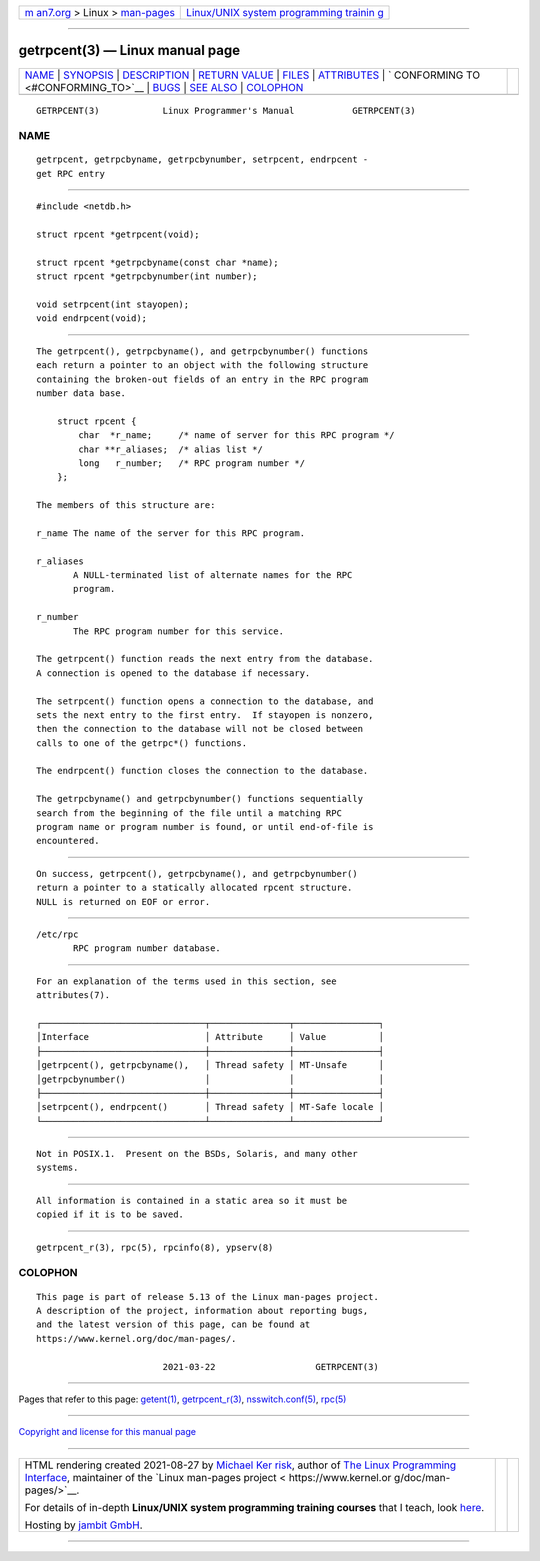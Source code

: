 .. container:: page-top

.. container:: nav-bar

   +----------------------------------+----------------------------------+
   | `m                               | `Linux/UNIX system programming   |
   | an7.org <../../../index.html>`__ | trainin                          |
   | > Linux >                        | g <http://man7.org/training/>`__ |
   | `man-pages <../index.html>`__    |                                  |
   +----------------------------------+----------------------------------+

--------------

getrpcent(3) — Linux manual page
================================

+-----------------------------------+-----------------------------------+
| `NAME <#NAME>`__ \|               |                                   |
| `SYNOPSIS <#SYNOPSIS>`__ \|       |                                   |
| `DESCRIPTION <#DESCRIPTION>`__ \| |                                   |
| `RETURN VALUE <#RETURN_VALUE>`__  |                                   |
| \| `FILES <#FILES>`__ \|          |                                   |
| `ATTRIBUTES <#ATTRIBUTES>`__ \|   |                                   |
| `                                 |                                   |
| CONFORMING TO <#CONFORMING_TO>`__ |                                   |
| \| `BUGS <#BUGS>`__ \|            |                                   |
| `SEE ALSO <#SEE_ALSO>`__ \|       |                                   |
| `COLOPHON <#COLOPHON>`__          |                                   |
+-----------------------------------+-----------------------------------+
| .. container:: man-search-box     |                                   |
+-----------------------------------+-----------------------------------+

::

   GETRPCENT(3)            Linux Programmer's Manual           GETRPCENT(3)

NAME
-------------------------------------------------

::

          getrpcent, getrpcbyname, getrpcbynumber, setrpcent, endrpcent -
          get RPC entry


---------------------------------------------------------

::

          #include <netdb.h>

          struct rpcent *getrpcent(void);

          struct rpcent *getrpcbyname(const char *name);
          struct rpcent *getrpcbynumber(int number);

          void setrpcent(int stayopen);
          void endrpcent(void);


---------------------------------------------------------------

::

          The getrpcent(), getrpcbyname(), and getrpcbynumber() functions
          each return a pointer to an object with the following structure
          containing the broken-out fields of an entry in the RPC program
          number data base.

              struct rpcent {
                  char  *r_name;     /* name of server for this RPC program */
                  char **r_aliases;  /* alias list */
                  long   r_number;   /* RPC program number */
              };

          The members of this structure are:

          r_name The name of the server for this RPC program.

          r_aliases
                 A NULL-terminated list of alternate names for the RPC
                 program.

          r_number
                 The RPC program number for this service.

          The getrpcent() function reads the next entry from the database.
          A connection is opened to the database if necessary.

          The setrpcent() function opens a connection to the database, and
          sets the next entry to the first entry.  If stayopen is nonzero,
          then the connection to the database will not be closed between
          calls to one of the getrpc*() functions.

          The endrpcent() function closes the connection to the database.

          The getrpcbyname() and getrpcbynumber() functions sequentially
          search from the beginning of the file until a matching RPC
          program name or program number is found, or until end-of-file is
          encountered.


-----------------------------------------------------------------

::

          On success, getrpcent(), getrpcbyname(), and getrpcbynumber()
          return a pointer to a statically allocated rpcent structure.
          NULL is returned on EOF or error.


---------------------------------------------------

::

          /etc/rpc
                 RPC program number database.


-------------------------------------------------------------

::

          For an explanation of the terms used in this section, see
          attributes(7).

          ┌───────────────────────────────┬───────────────┬────────────────┐
          │Interface                      │ Attribute     │ Value          │
          ├───────────────────────────────┼───────────────┼────────────────┤
          │getrpcent(), getrpcbyname(),   │ Thread safety │ MT-Unsafe      │
          │getrpcbynumber()               │               │                │
          ├───────────────────────────────┼───────────────┼────────────────┤
          │setrpcent(), endrpcent()       │ Thread safety │ MT-Safe locale │
          └───────────────────────────────┴───────────────┴────────────────┘


-------------------------------------------------------------------

::

          Not in POSIX.1.  Present on the BSDs, Solaris, and many other
          systems.


-------------------------------------------------

::

          All information is contained in a static area so it must be
          copied if it is to be saved.


---------------------------------------------------------

::

          getrpcent_r(3), rpc(5), rpcinfo(8), ypserv(8)

COLOPHON
---------------------------------------------------------

::

          This page is part of release 5.13 of the Linux man-pages project.
          A description of the project, information about reporting bugs,
          and the latest version of this page, can be found at
          https://www.kernel.org/doc/man-pages/.

                                  2021-03-22                   GETRPCENT(3)

--------------

Pages that refer to this page: `getent(1) <../man1/getent.1.html>`__, 
`getrpcent_r(3) <../man3/getrpcent_r.3.html>`__, 
`nsswitch.conf(5) <../man5/nsswitch.conf.5.html>`__, 
`rpc(5) <../man5/rpc.5.html>`__

--------------

`Copyright and license for this manual
page <../man3/getrpcent.3.license.html>`__

--------------

.. container:: footer

   +-----------------------+-----------------------+-----------------------+
   | HTML rendering        |                       | |Cover of TLPI|       |
   | created 2021-08-27 by |                       |                       |
   | `Michael              |                       |                       |
   | Ker                   |                       |                       |
   | risk <https://man7.or |                       |                       |
   | g/mtk/index.html>`__, |                       |                       |
   | author of `The Linux  |                       |                       |
   | Programming           |                       |                       |
   | Interface <https:     |                       |                       |
   | //man7.org/tlpi/>`__, |                       |                       |
   | maintainer of the     |                       |                       |
   | `Linux man-pages      |                       |                       |
   | project <             |                       |                       |
   | https://www.kernel.or |                       |                       |
   | g/doc/man-pages/>`__. |                       |                       |
   |                       |                       |                       |
   | For details of        |                       |                       |
   | in-depth **Linux/UNIX |                       |                       |
   | system programming    |                       |                       |
   | training courses**    |                       |                       |
   | that I teach, look    |                       |                       |
   | `here <https://ma     |                       |                       |
   | n7.org/training/>`__. |                       |                       |
   |                       |                       |                       |
   | Hosting by `jambit    |                       |                       |
   | GmbH                  |                       |                       |
   | <https://www.jambit.c |                       |                       |
   | om/index_en.html>`__. |                       |                       |
   +-----------------------+-----------------------+-----------------------+

--------------

.. container:: statcounter

   |Web Analytics Made Easy - StatCounter|

.. |Cover of TLPI| image:: https://man7.org/tlpi/cover/TLPI-front-cover-vsmall.png
   :target: https://man7.org/tlpi/
.. |Web Analytics Made Easy - StatCounter| image:: https://c.statcounter.com/7422636/0/9b6714ff/1/
   :class: statcounter
   :target: https://statcounter.com/

